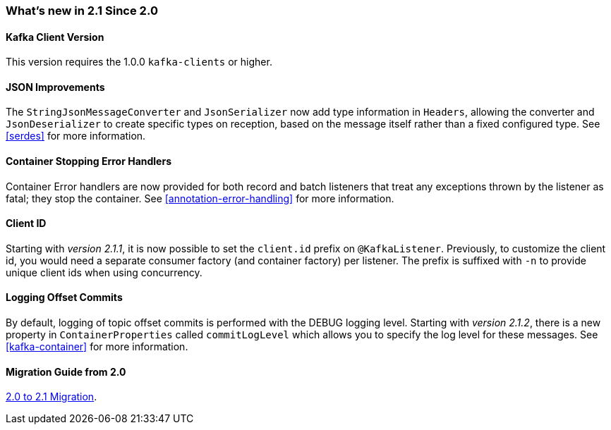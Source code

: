 === What's new in 2.1 Since 2.0

==== Kafka Client Version

This version requires the 1.0.0 `kafka-clients` or higher.

==== JSON Improvements

The `StringJsonMessageConverter` and `JsonSerializer` now add type information in `Headers`, allowing the converter and `JsonDeserializer` to create specific types on reception, based on the message itself rather than a fixed configured type.
See <<serdes>> for more information.


==== Container Stopping Error Handlers

Container Error handlers are now provided for both record and batch listeners that treat any exceptions thrown by the listener as fatal; they stop the container.
See <<annotation-error-handling>> for more information.


==== Client ID

Starting with _version 2.1.1_, it is now possible to set the `client.id` prefix on `@KafkaListener`.
Previously, to customize the client id, you would need a separate consumer factory (and container factory) per listener.
The prefix is suffixed with `-n` to provide unique client ids when using concurrency.


==== Logging Offset Commits

By default, logging of topic offset commits is performed with the DEBUG logging level.
Starting with _version 2.1.2_, there is a new property in `ContainerProperties` called `commitLogLevel` which allows you to specify the log level for these messages.
See <<kafka-container>> for more information.

==== Migration Guide from 2.0

https://github.com/spring-projects/spring-kafka/wiki/Spring-for-Apache-Kafka-2.0-to-2.1-Migration-Guide[2.0 to 2.1 Migration].

